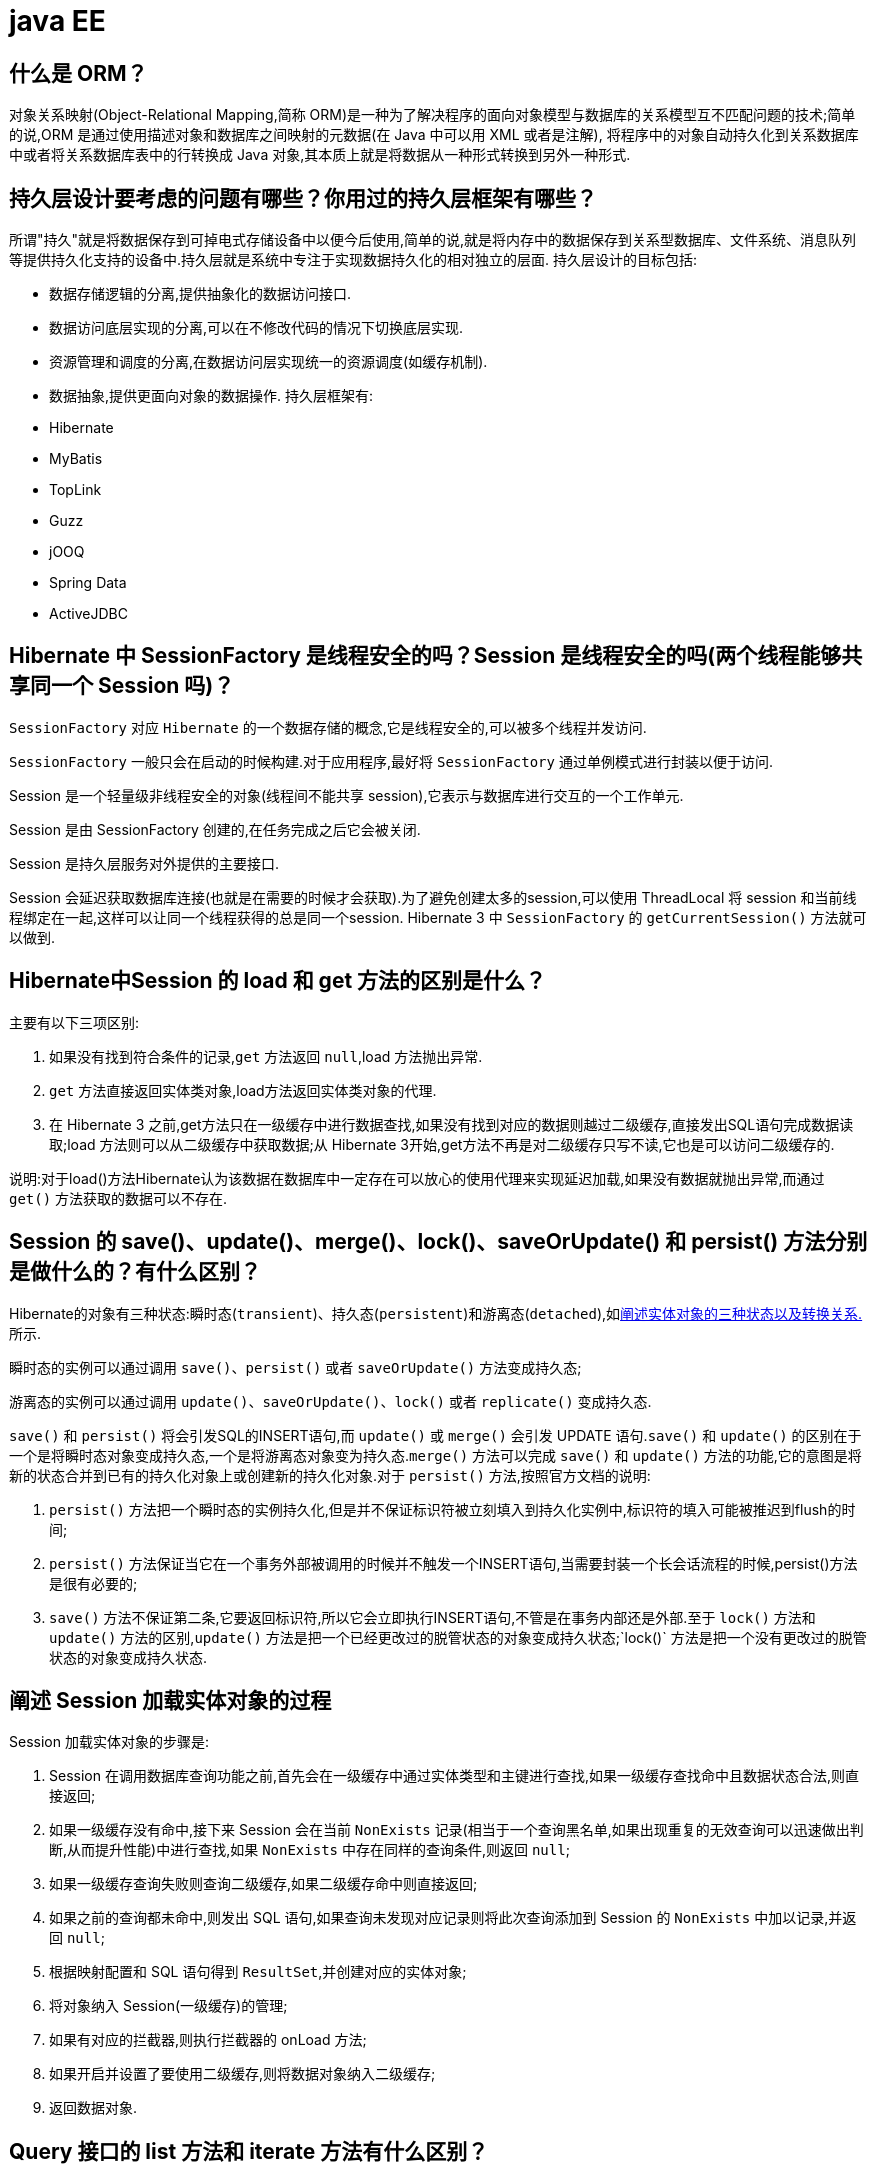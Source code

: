 [[guide-ee]]
= java EE

[[guide-ee-1]]
== 什么是 ORM？

对象关系映射(Object-Relational Mapping,简称 ORM)是一种为了解决程序的面向对象模型与数据库的关系模型互不匹配问题的技术;简单的说,ORM 是通过使用描述对象和数据库之间映射的元数据(在 Java 中可以用 XML 或者是注解),
将程序中的对象自动持久化到关系数据库中或者将关系数据库表中的行转换成 Java 对象,其本质上就是将数据从一种形式转换到另外一种形式.

[[guide-ee-2]]
== 持久层设计要考虑的问题有哪些？你用过的持久层框架有哪些？

所谓"持久"就是将数据保存到可掉电式存储设备中以便今后使用,简单的说,就是将内存中的数据保存到关系型数据库、文件系统、消息队列等提供持久化支持的设备中.持久层就是系统中专注于实现数据持久化的相对独立的层面.
持久层设计的目标包括:

* 数据存储逻辑的分离,提供抽象化的数据访问接口.
* 数据访问底层实现的分离,可以在不修改代码的情况下切换底层实现.
* 资源管理和调度的分离,在数据访问层实现统一的资源调度(如缓存机制).
* 数据抽象,提供更面向对象的数据操作.
持久层框架有:
* Hibernate
* MyBatis
* TopLink
* Guzz
* jOOQ
* Spring Data
* ActiveJDBC

[[guide-ee-3]]
== Hibernate 中 SessionFactory 是线程安全的吗？Session 是线程安全的吗(两个线程能够共享同一个 Session 吗)？

`SessionFactory` 对应 `Hibernate` 的一个数据存储的概念,它是线程安全的,可以被多个线程并发访问.

`SessionFactory` 一般只会在启动的时候构建.对于应用程序,最好将 `SessionFactory` 通过单例模式进行封装以便于访问.

Session 是一个轻量级非线程安全的对象(线程间不能共享 session),它表示与数据库进行交互的一个工作单元.

Session 是由 SessionFactory 创建的,在任务完成之后它会被关闭.

Session 是持久层服务对外提供的主要接口.

Session 会延迟获取数据库连接(也就是在需要的时候才会获取).为了避免创建太多的session,可以使用 ThreadLocal 将 session 和当前线程绑定在一起,这样可以让同一个线程获得的总是同一个session.
Hibernate 3 中 `SessionFactory` 的 `getCurrentSession()` 方法就可以做到.

[[guide-ee-4]]
== Hibernate中Session 的 load 和 get 方法的区别是什么？

主要有以下三项区别:

. 如果没有找到符合条件的记录,`get` 方法返回 `null`,load 方法抛出异常.
. `get` 方法直接返回实体类对象,load方法返回实体类对象的代理.
. 在 Hibernate 3 之前,get方法只在一级缓存中进行数据查找,如果没有找到对应的数据则越过二级缓存,直接发出SQL语句完成数据读取;load 方法则可以从二级缓存中获取数据;从 Hibernate 3开始,get方法不再是对二级缓存只写不读,它也是可以访问二级缓存的.

说明:对于load()方法Hibernate认为该数据在数据库中一定存在可以放心的使用代理来实现延迟加载,如果没有数据就抛出异常,而通过 `get()` 方法获取的数据可以不存在.


[[guide-ee-5]]
== Session 的 save()、update()、merge()、lock()、saveOrUpdate() 和 persist() 方法分别是做什么的？有什么区别？

Hibernate的对象有三种状态:瞬时态(`transient`)、持久态(`persistent`)和游离态(`detached`),如<<guide-ee-10>>所示.

瞬时态的实例可以通过调用 `save()`、`persist()` 或者 `saveOrUpdate()` 方法变成持久态;

游离态的实例可以通过调用 `update()`、`saveOrUpdate()`、`lock()` 或者 `replicate()` 变成持久态.

`save()` 和 `persist()` 将会引发SQL的INSERT语句,而 `update()` 或 `merge()` 会引发 UPDATE 语句.`save()` 和 `update()` 的区别在于一个是将瞬时态对象变成持久态,一个是将游离态对象变为持久态.`merge()` 方法可以完成 `save()` 和 `update()` 方法的功能,它的意图是将新的状态合并到已有的持久化对象上或创建新的持久化对象.对于 `persist()` 方法,按照官方文档的说明:

. `persist()` 方法把一个瞬时态的实例持久化,但是并不保证标识符被立刻填入到持久化实例中,标识符的填入可能被推迟到flush的时间;
. `persist()` 方法保证当它在一个事务外部被调用的时候并不触发一个INSERT语句,当需要封装一个长会话流程的时候,persist()方法是很有必要的;
. `save()` 方法不保证第二条,它要返回标识符,所以它会立即执行INSERT语句,不管是在事务内部还是外部.至于 `lock()` 方法和 `update()` 方法的区别,`update()` 方法是把一个已经更改过的脱管状态的对象变成持久状态;`lock()` 方法是把一个没有更改过的脱管状态的对象变成持久状态.


[[guide-ee-6]]
== 阐述 Session 加载实体对象的过程

Session 加载实体对象的步骤是:

. Session 在调用数据库查询功能之前,首先会在一级缓存中通过实体类型和主键进行查找,如果一级缓存查找命中且数据状态合法,则直接返回;
. 如果一级缓存没有命中,接下来 Session 会在当前 `NonExists` 记录(相当于一个查询黑名单,如果出现重复的无效查询可以迅速做出判断,从而提升性能)中进行查找,如果 `NonExists` 中存在同样的查询条件,则返回 `null`;
. 如果一级缓存查询失败则查询二级缓存,如果二级缓存命中则直接返回;
. 如果之前的查询都未命中,则发出 SQL 语句,如果查询未发现对应记录则将此次查询添加到 Session 的 `NonExists` 中加以记录,并返回 `null`;
. 根据映射配置和 SQL 语句得到 `ResultSet`,并创建对应的实体对象;
. 将对象纳入 Session(一级缓存)的管理;
. 如果有对应的拦截器,则执行拦截器的 onLoad 方法;
. 如果开启并设置了要使用二级缓存,则将数据对象纳入二级缓存;
. 返回数据对象.

[[guide-ee-7]]
== Query 接口的 list 方法和 iterate 方法有什么区别？

. `list()` 方法无法利用一级缓存和二级缓存(对缓存只写不读),它只能在开启查询缓存的前提下使用查询缓存;`iterate()` 方法可以充分利用缓存,如果目标数据只读或者读取频繁,使用 `iterate()` 方法可以减少性能开销.

. `list()` 方法不会引起 `N+1` 查询问题,而 `iterate()` 方法可能引起N+1查询问题

[[guide-ee-8]]
== Hibernate 如何实现分页查询

通过Hibernate实现分页查询,开发人员只需要提供HQL语句(调用 Session 的 `createQuery()` 方法)或查询条件(调用 Session 的 `createCriteria()` 方法)、设置查询起始行数(调用 Query 或 Criteria 接口的 `setFirstResult()` 方法)和最大查询行数(调用Query或Criteria接口的 `setMaxResults()` 方法),并调用Query或 `Criteria` 接口的 `list()` 方法,Hibernate会自动生成分页查询的SQL语句.


[[guide-ee-9]]
== 锁机制有什么用？简述 Hibernate 的悲观锁和乐观锁机制.

有些业务逻辑在执行过程中要求对数据进行排他性的访问,于是需要通过一些机制保证在此过程中数据被锁住不会被外界修改,这就是所谓的锁机制.

Hibernate 支持悲观锁和乐观锁两种锁机制.

* 悲观锁,顾名思义悲观的认为在数据处理过程中极有可能存在修改数据的并发事务(包括本系统的其他事务或来自外部系统的事务),于是将处理的数据设置为锁定状态.悲观锁必须依赖数据库本身的锁机制才能真正保证数据访问的排他性,关于数据库的锁机制和事务隔离级别在《Java面试题大全(上)》中已经讨论过了.
* 乐观锁,顾名思义,对并发事务持乐观态度(认为对数据的并发操作不会经常性的发生),通过更加宽松的锁机制来解决由于悲观锁排他性的数据访问对系统性能造成的严重影响.最常见的乐观锁是通过数据版本标识来实现的,读取数据时获得数据的版本号,更新数据时将此版本号加1,然后和数据库表对应记录的当前版本号进行比较,如果提交的数据版本号大于数据库中此记录的当前版本号则更新数据,否则认为是过期数据无法更新.

Hibernate 中通过 Session 的 `get()` 和 `load()` 方法从数据库中加载对象时可以通过参数指定使用悲观锁;而乐观锁可以通过给实体类加整型的版本字段再通过 XML 或 `@Version` 注解进行配置.

提示:使用乐观锁会增加了一个版本字段,很明显这需要额外的空间来存储这个版本字段,浪费了空间,但是乐观锁会让系统具有更好的并发性,这是对时间的节省.因此乐观锁也是典型的空间换时间的策略.

[[guide-ee-10]]
== 阐述实体对象的三种状态以及转换关系.

最新的 Hibernate 文档中为 Hibernate 对象定义了四种状态(原来是三种状态,面试的时候基本上问的也是三种状态),分别是:瞬时态(new, or transient)、持久态(managed, or persistent)、游状态(detached)和移除态(removed,以前Hibernate文档中定义的三种状态中没有移除态),如下图所示,就以前的Hibernate文档中移除态被视为是瞬时态.

image::{oss-images}/guide-4.jpg[]

* 瞬时态:当 new 一个实体对象后,这个对象处于瞬时态,即这个对象只是一个保存临时数据的内存区域,如果没有变量引用这个对象,则会被 JVM 的垃圾回收机制回收.这个对象所保存的数据与数据库没有任何关系,除非通过 Session 的 save()、saveOrUpdate()、persist()、merge()方法把瞬时态对象与数据库关联,并把数据插入或者更新到数据库,这个对象才转换为持久态对象.
* 持久态:持久态对象的实例在数据库中有对应的记录,并拥有一个持久化标识(ID).对持久态对象进行 delete 操作后,数据库中对应的记录将被删除,那么持久态对象与数据库记录不再存在对应关系,持久态对象变成移除态(可以视为瞬时态).持久态对象被修改变更后,不会马上同步到数据库,直到数据库事务提交.
* 游离态:当 Session 进行了 `close()`、`clear()`、`evict()` 或 `flush()` 后,实体对象从持久态变成游离态,对象虽然拥有持久和与数据库对应记录一致的标识值,但是因为对象已经从会话中清除掉,对象不在持久化管理之内,所以处于游离态(也叫脱管态).游离态的对象与临时状态对象是十分相似的,只是它还含有持久化标识.

提示:关于这个问题,在 Hibernate 的官方文档中有更为详细的解读

[[guide-ee-11]]
== 如何理解 Hibernate 的延迟加载机制？在实际应用中,延迟加载与 Session 关闭的矛盾是如何处理的？

延迟加载就是并不是在读取的时候就把数据加载进来,而是等到使用时再加载.Hibernate 使用了虚拟代理机制实现延迟加载,我们使用 Session 的 `load()` 方法加载数据或者一对多关联映射在使用延迟加载的情况下从一的一方加载多的一方,得到的都是虚拟代理,简单的说返回给用户的并不是实体本身,而是实体对象的代理.代理对象在用户调用getter方法时才会去数据库加载数据.但加载数据就需要数据库连接.而当我们把会话关闭时,数据库连接就同时关闭了.
延迟加载与session关闭的矛盾一般可以这样处理:

. 关闭延迟加载特性.这种方式操作起来比较简单,因为Hibernate的延迟加载特性是可以通过映射文件或者注解进行配置的,但这种解决方案存在明显的缺陷.首先,出现"no session or session was closed"通常说明系统中已经存在主外键关联,如果去掉延迟加载的话,每次查询的开销都会变得很大.
. 在session关闭之前先获取需要查询的数据,可以使用工具方法 `Hibernate.isInitialized()` 判断对象是否被加载,如果没有被加载则可以使用 `Hibernate.initialize()` 方法加载对象.
. 使用拦截器或过滤器延长Session的生命周期直到视图获得数据.Spring整合Hibernate提供的 `OpenSessionInViewFilter` 和 `OpenSessionInViewInterceptor` 就是这种做法.

[[guide-ee-12]]
== 举一个多对多关联的例子,并说明如何实现多对多关联映射.

例如:商品和订单、学生和课程都是典型的多对多关系.可以在实体类上通过@ManyToMany注解配置多对多关联或者通过映射文件中的和标签配置多对多关联,但是实际项目开发中, 很多时候都是将多对多关联映射转换成两个多对一关联映射来实现的.

[[guide-ee-13]]
== 谈一下你对继承映射的理解

继承关系的映射策略有三种:

. 每个继承结构一张表(table per class hierarchy),不管多少个子类都用一张表.
. 每个子类一张表(table per subclass),公共信息放一张表,特有信息放单独的表.
. 每个具体类一张表(table per concrete class),有多少个子类就有多少张表.

第一种方式属于单表策略,其优点在于查询子类对象的时候无需表连接,查询速度快,适合多态查询;缺点是可能导致表很大.后两种方式属于多表策略,其优点在于数据存储紧凑,其缺点是需要进行连接查询,不适合多态查询.

[[guide-ee-14]]
== 简述 Hibernate 常见优化策略

这个问题应当挑自己使用过的优化策略回答,常用的有:

. 制定合理的缓存策略(二级缓存、查询缓存).
. 采用合理的Session管理机制.
. 尽量使用延迟加载特性.
. 设定合理的批处理参数.
.  如果可以,选用UUID作为主键生成器.
. 如果可以,选用基于版本号的乐观锁替代悲观锁.
. 在开发过程中, 开启 hibernate.show_sql 选项查看生成的SQL,从而了解底层的状况;开发完成后关闭此选项.
.  考虑数据库本身的优化,合理的索引、恰当的数据分区策略等都会对持久层的性能带来可观的提升,但这些需要专业的 DBA(数据库管理员)提供支持.

[[guide-ee-15]]
== 谈一谈Hibernate的一级缓存、二级缓存和查询缓存.

Hibernate 的 Session 提供了一级缓存的功能,默认总是有效的,当应用程序保存持久化实体、修改持久化实体时,Session 并不会立即把这种改变提交到数据库,而是缓存在当前的 Session 中,除非显示调用了Session的 `flush()` 方法或通过 `close()` 方法关闭Session.通过一级缓存,可以减少程序与数据库的交互,从而提高数据库访问性能.`SessionFactory` 级别的二级缓存是全局性的,所有的Session可以共享这个二级缓存.不过二级缓存默认是关闭的,需要显示开启并指定需要使用哪种二级缓存实现类(可以使用第三方提供的实现).
一旦开启了二级缓存并设置了需要使用二级缓存的实体类,`SessionFactory` 就会缓存访问过的该实体类的每个对象,除非缓存的数据超出了指定的缓存空间.一级缓存和二级缓存都是对整个实体进行缓存,不会缓存普通属性,如果希望对普通属性进行缓存,可以使用查询缓存.查询缓存是将HQL或SQL语句以及它们的查询结果作为键值对进行缓存,对于同样的查询可以直接从缓存中获取数据.查询缓存默认也是关闭的,需要显示开启.

[[guide-ee-16]]
== Hibernate中DetachedCriteria类是做什么的？

`DetachedCriteria` 和 `Criteria` 的用法基本上是一致的,但 `Criteria` 是由Session的 `createCriteria()` 方法创建的,也就意味着离开创建它的 Session,`Criteria` 就无法使用了.
`DetachedCriteria` 不需要Session就可以创建(使用 `DetachedCriteria.forClass()` 方法创建),所以通常也称其为离线的 `Criteria`,在需要进行查询操作的时候再和Session绑定(调用其 `getExecutableCriteria(Session)` 方法),这也就意味着一个 `DetachedCriteria` 可以在需要的时候和不同的Session进行绑定.

[[guide-ee-17]]
== @OneToMany 注解的 mappedBy 属性有什么作用？

`@OneToMany` 用来配置一对多关联映射,但通常情况下,一对多关联映射都由多的一方来维护关联关系,例如学生和班级,应该在学生类中添加班级属性来维持学生和班级的关联关系(在数据库中是由学生表中的外键班级编号来维护学生表和班级表的多对一关系),如果要使用双向关联,在班级类中添加一个容器属性来存放学生,并使用@OneToMany注解进行映射,此时mappedBy属性就非常重要.如果使用XML进行配置,可以用 `<set>` 标签的 `inverse="true"` 设置来达到同样的效果.

[[guide-ee-18]]
== MyBatis中使用#和$书写占位符有什么区别？

`\#` 将传入的数据都当成一个字符串,会对传入的数据自动加上引号;`\$` 将传入的数据直接显示生成在SQL中.注意:使用 `\$` 占位符可能会导致SQL注射攻击,能用 `#` 的地方就不要使用 `\$`,写order by子句的时候应该用 `\$` 而不是 `#`

[[guide-ee-19]]
== 解释一下 MyBatis 中命名空间(namespace)的作用.

在大型项目中,可能存在大量的 SQL 语句,这时候为每个SQL语句起一个唯一的标识(ID)就变得并不容易了.为了解决这个问题,在 MyBatis 中,可以为每个映射文件起一个唯一的命名空间 这样定义在这个映射文件中的每个SQL语句就成了定义在这个命名空间中的一个 ID.

只要我们能够保证每个命名空间中这个 ID 是唯一的,即使在不同映射文件中的语句 ID 相同,也不会再产生冲突了.

[[guide-ee-20]]
== MyBatis 中的动态 SQL 是什么意思？

对于一些复杂的查询,我们可能会指定多个查询条件,但是这些条件可能存在也可能不存在,例如在58同城上面找房子,我们可能会指定面积、楼层和所在位置来查找房源,也可能会指定面积、价格、户型和所在位置来查找房源,此时就需要根据用户指定的条件动态生成SQL语句.如果不使用持久层框架我们可能需要自己拼装SQL语句,还好MyBatis提供了动态SQL的功能来解决这个问题.MyBatis中用于实现动态SQL的元素主要有:

* if
* choose / when / otherwise
* trim
* where
* set
* foreach
下面是映射文件的片段.

[source,html]
----
<select id="foo" parameterType="Blog" resultType="Blog">
    select * from t_blog where 1 = 1
    <if test="title != null">
        and title = #{title}
    </if>
    <if test="content != null">
        and content = #{content}
    </if>
    <if test="owner != null">
        and owner = #{owner}
    </if>
</select>
----

当然也可以像下面这些书写.

[source,html]
----
<select id="foo" parameterType="Blog" resultType="Blog">
    select * from t_blog where 1 = 1
    <choose>
        <when test="title != null">
            and title = #{title}
        </when>
        <when test="content != null">
            and content = #{content}
        </when>
        <otherwise>
            and owner = "owner1"
        </otherwise>
    </choose>
</select>
----

再看看下面这个例子.

[source,html]
----
<select id="bar" resultType="Blog">
    select * from t_blog where id in
    <foreach collection="array" index="index"
             item="item" open="(" separator="," close=")">
        #{item}
    </foreach>
</select>
<p id="javaee-21">
----

[[guide-ee-21]]
== 什么是 IoC 和 DI？DI 是如何实现的？

IoC 叫控制反转,是 Inversion of Control 的缩写,DI(Dependency Injection)叫依赖注入,是对 IoC 更简单的诠释.控制反转是把传统上由程序代码直接操控的对象的调用权交给容器,通过容器来实现对象组件的装配和管理.
所谓的"控制反转"就是对组件对象控制权的转移,从程序代码本身转移到了外部容器,由容器来创建对象并管理对象之间的依赖关系.IoC 体现了好莱坞原则- "Don’t call me, we will call you".依赖注入的基本原则是应用组件不应该负责查找资源或者其他依赖的协作对象.配置对象的工作应该由容器负责,
查找资源的逻辑应该从应用组件的代码中抽取出来,交给容器来完成.DI是对IoC更准确的描述,即组件之间的依赖关系由容器在运行期决定,形象的来说,即由容器动态的将某种依赖关系注入到组件之中.

举个例子:一个类A需要用到接口B中的方法,那么就需要为类A和接口B建立关联或依赖关系,最原始的方法是在类A中创建一个接口B的实现类C的实例,但这种方法需要开发人员自行维护二者的依赖关系,也就是说当依赖关系发生变动的时候需要修改代码并重新构建整个系统.如果通过一个容器来管理这些对象以及对象的依赖关系,则只需要在类A中定义好用于关联接口B的方法(构造器或setter方法),将类A和接口B的实现类C放入容器中,通过对容器的配置来实现二者的关联.

依赖注入可以通过 setter 方法注入(设值注入)、构造器注入和接口注入三种方式来实现,Spring 支持 setter 注入和构造器注入,通常使用构造器注入来注入必须的依赖关系,对于可选的依赖关系,则 setter 注入是更好的选择,setter 注入需要类提供无参构造器或者无参的静态工厂方法来创建对象.


[[guide-ee-22]]
== Spring 中 Bean 的作用域有哪些？

在 Spring 的早期版本中,仅有两个作用域:singleton 和 prototype,前者表示 Bean 以单例的方式存在;后者表示每次从容器中调用 Bean 时,都会返回一个新的实例,prototype 通常翻译为原型.
补充:设计模式中的创建型模式中也有一个原型模式,原型模式也是一个常用的模式,例如做一个室内设计软件,所有的素材都在工具箱中,而每次从工具箱中取出的都是素材对象的一个原型,可以通过对象克隆来实现原型模式.

Spring 2.x 中针对 `WebApplicationContext` 新增了 3 个作用域,分别是:request(每次 HTTP 请求都会创建一个新的 Bean)、session(同一个 HttpSession 共享同一个Bean,不同的 HttpSession 使用不同的 Bean)和 globalSession(同一个全局 Session 共享一个 Bean).

说明:单例模式和原型模式都是重要的设计模式.一般情况下,无状态或状态不可变的类适合使用单例模式.在传统开发中,由于 DAO 持有 `Connection` 这个非线程安全对象因而没有使用单例模式;但在 Spring 环境下,所有 DAO 类对可以采用单例模式,因为 Spring 利用 AOP 和 Java API 中的 ThreadLocal 对非线程安全的对象进行了特殊处理.
ThreadLocal 为解决多线程程序的并发问题提供了一种新的思路.`ThreadLocal`,顾名思义是线程的一个本地化对象,当工作于多线程中的对象使用 `ThreadLocal` 维护变量时,`ThreadLocal` 为每个使用该变量的线程分配一个独立的变量副本,所以每一个线程都可以独立的改变自己的副本,而不影响其他线程所对应的副本.从线程的角度看,这个变量就像是线程的本地变量.

ThreadLocal 类非常简单好用,只有四个方法,能用上的也就是下面三个方法:

* void set(T value):设置当前线程的线程局部变量的值.
* T get():获得当前线程所对应的线程局部变量的值.
* void remove():删除当前线程中线程局部变量的值.

`ThreadLocal` 是如何做到为每一个线程维护一份独立的变量副本的呢？在 `ThreadLocal` 类中有一个 Map,键为线程对象,值是其线程对应的变量的副本,自己要模拟实现一个 `ThreadLocal` 类其实并不困难,代码如下所示:

[source,java]
----
import java.util.Collections;
import java.util.HashMap;
import java.util.Map;
public class MyThreadLocal<T> {
    private Map<Thread, T> map = Collections.synchronizedMap(new HashMap<Thread, T>());
    public void set(T newValue) {
        map.put(Thread.currentThread(), newValue);
    }
    public T get() {
        return map.get(Thread.currentThread());
    }
    public void remove() {
        map.remove(Thread.currentThread());
    }
}
----

[[guide-ee-23]]
== 解释一下什么叫AOP(面向切面编程)？

AOP(Aspect-Oriented Programming)指一种程序设计范型,该范型以一种称为切面(aspect)的语言构造为基础,切面是一种新的模块化机制,用来描述分散在对象、类或方法中的横切关注点(crosscutting concern).


[[guide-ee-24]]
== 你是如何理解"横切关注"这个概念的？

"横切关注"是会影响到整个应用程序的关注功能,它跟正常的业务逻辑是正交的,没有必然的联系,但是几乎所有的业务逻辑都会涉及到这些关注功能.通常,事务、日志、安全性等关注就是应用中的横切关注功能.


[[guide-ee-25]]
== 你如何理解 AOP 中的连接点(Joinpoint)、切点(Pointcut)、增强(Advice)、引介(Introduction)、织入(Weaving)、切面(Aspect)这些概念？

. 连接点(Joinpoint):程序执行的某个特定位置(如:某个方法调用前、调用后,方法抛出异常后).一个类或一段程序代码拥有一些具有边界性质的特定点,这些代码中的特定点就是连接点.Spring 仅支持方法的连接点.
. 切点(Pointcut):如果连接点相当于数据中的记录,那么切点相当于查询条件,一个切点可以匹配多个连接点.Spring AOP 的规则解析引擎负责解析切点所设定的查询条件,找到对应的连接点.
. 增强(Advice):增强是织入到目标类连接点上的一段程序代码.Spring 提供的增强接口都是带方位名的,如:BeforeAdvice、AfterReturningAdvice、ThrowsAdvice 等.很多资料上将增强译为“通知”,这明显是个词不达意的翻译,让很多程序员困惑了许久.
+
说明: Advice 在国内的很多书面资料中都被翻译成"通知",但是很显然这个翻译无法表达其本质,有少量的读物上将这个词翻译为"增强",这个翻译是对 Advice 较为准确的诠释,我们通过 AOP 将横切关注功能加到原有的业务逻辑上,这就是对原有业务逻辑的一种增强,这种增强可以是前置增强、后置增强、返回后增强、抛异常时增强和包围型增强.
. 引介(Introduction):引介是一种特殊的增强,它为类添加一些属性和方法.这样,即使一个业务类原本没有实现某个接口,通过引介功能,可以动态的未该业务类添加接口的实现逻辑,让业务类成为这个接口的实现类.
. 织入(Weaving):织入是将增强添加到目标类具体连接点上的过程,AOP 有三种织入方式:

* 编译期织入:需要特殊的 Java 编译期(例如 AspectJ 的ajc);

* 装载期织入:要求使用特殊的类加载器,在装载类的时候对类进行增强;

* 运行时织入:在运行时为目标类生成代理实现增强.

Spring 采用了动态代理的方式实现了运行时织入,而 AspectJ 采用了编译期织入和装载期织入的方式.

切面(Aspect):切面是由切点和增强(引介)组成的,它包括了对横切关注功能的定义,也包括了对连接点的定义.

补充:代理模式是 GoF 提出的 23 种设计模式中最为经典的模式之一,代理模式是对象的结构模式,它给某一个对象提供一个代理对象,并由代理对象控制对原对象的引用.简单的说,代理对象可以完成比原对象更多的职责,当需要为原对象添加横切关注功能时,
就可以使用原对象的代理对象.我们在打开 Office 系列的 Word 文档时,如果文档中有插图,当文档刚加载时,文档中的插图都只是一个虚框占位符,等用户真正翻到某页要查看该图片时,才会真正加载这张图,这其实就是对代理模式的使用,代替真正图片的虚框就是一个虚拟代理;Hibernate的load方法也是返回一个虚拟代理对象,等用户真正需要访问对象的属性时,才向数据库发出SQL语句获得真实对象.

下面用一个找枪手代考的例子演示代理模式的使用:

[source,java]
----
/*
* 参考人员接口
* @author
*
*/
public interface Candidate {
    /**
* 答题
*/
    public void answerTheQuestions();
}
/**
* 懒学生
* @author 骆昊
*
*/
public class LazyStudent implements Candidate {
    private String name; // 姓名
    public LazyStudent(String name) {
        this.name = name;
    }
    @Override
    public void answerTheQuestions() {
        // 懒学生只能写出自己的名字不会答题
        System.out.println("姓名: " + name);
    }
}
/**
* 枪手
* @author 骆昊
*
*/
public class Gunman implements Candidate {
    private Candidate target; // 被代理对象
    public Gunman(Candidate target) {
        this.target = target;
    }
    @Override
    public void answerTheQuestions() {
        // 枪手要写上代考的学生的姓名
        target.answerTheQuestions();
        // 枪手要帮助懒学生答题并交卷
        System.out.println("奋笔疾书正确答案");
        System.out.println("交卷");
    }
}
public static void main(String[] args) {
    Candidate c = new Gunman(new LazyStudent("王小二"));
    c.answerTheQuestions();
}
}

----



说明:从 JDK 1.3 开始,Java 提供了动态代理技术,允许开发者在运行时创建接口的代理实例,主要包括 Proxy 类和 `InvocationHandler` 接口.下面的例子使用动态代理为 `ArrayList` 编写一个代理,在添加和删除元素时,
在控制台打印添加或删除的元素以及 ArrayList 的大小:

[source,java]
----
import java.lang.reflect.InvocationHandler;
import java.lang.reflect.Method;
import java.util.List;
public class ListProxy<T> implements InvocationHandler {
    private List<T> target;
    public ListProxy(List<T> target) {
        this.target = target;
    }
    @Override
    public Object invoke(Object proxy, Method method, Object[] args)
        throws Throwable {
        Object retVal = null;
        System.out.println("[" + method.getName() + ": " + args[0] + "]");
        retVal = method.invoke(target, args);
        System.out.println("[size=" + target.size() + "]");
        return retVal;
    }
}
import java.lang.reflect.Proxy;
import java.util.ArrayList;
import java.util.List;
public class ProxyTest2 {
    @SuppressWarnings("unchecked")
    public static void main(String[] args) {
        List<String> list = new ArrayList<String>();
        Class<?> clazz = list.getClass();
        ListProxy<String> myProxy = new ListProxy<String>(list);
        List<String> newList = (List<String>)
            Proxy.newProxyInstance(clazz.getClassLoader(),
                                   clazz.getInterfaces(), myProxy);
        newList.add("apple");
        newList.add("banana");
        newList.add("orange");
        newList.remove("banana");
    }
}
----


[NOTE]
====
使用 Java 的动态代理有一个局限性就是代理的类必须要实现接口,虽然面向接口编程是每个优秀的 Java 程序都知道的规则,但现实往往不尽如人意,对于没有实现接口的类如何为其生成代理呢？继承！继承是最经典的扩展已有代码能力的手段,
虽然继承常常被初学者滥用,但继承也常常被进阶的程序员忽视.CGLib 采用非常底层的字节码生成技术,通过为一个类创建子类来生成代理,它弥补了 Java 动态代理的不足,因此 Spring 中动态代理和 CGLib 都是创建代理的重要手段,
对于实现了接口的类就用动态代理为其生成代理类,而没有实现接口的类就用 CGLib 通过继承的方式为其创建代理.
====

[[guide-ee-26]]
== Spring 中自动装配的方式有哪些？

* no:不进行自动装配,手动设置 Bean 的依赖关系.
* byName:根据 Bean 的名字进行自动装配.
* byType:根据 Bean 的类型进行自动装配.
* constructor:类似于 byType,不过是应用于构造器的参数,如果正好有一个 Bean 与构造器的参数类型相同则可以自动装配,否则会导致错误.
* autodetect:如果有默认的构造器,则通过 constructor 的方式进行自动装配,否则使用 byType 的方式进行自动装配.

说明:自动装配没有自定义装配方式那么精确,而且不能自动装配简单属性(基本类型、字符串等),在使用时应注意.

[[guide-ee-27]]
== Spring 中如何使用注解来配置 Bean？有哪些相关的注解？

首先需要在 Spring 配置文件中增加如下配置:

[source,xml]
----
<context:component-scan base-package="org.example"/>
----


然后可以用 `@Component`、`@Controller`、`@Service`、`@Repository` 注解来标注需要由 Spring IoC 容器进行对象托管的类.这几个注解没有本质区别,只不过 `@Controller` 通常用于控制器,`@Service` 通常用于业务逻辑类,`@Repository` 通常用于仓储类(例如我们的DAO实现类),普通的类用 `@Component` 来标注.


[[guide-ee-28]]
== Spring 支持的事务管理类型有哪些？你在项目中使用哪种方式？

Spring 支持编程式事务管理和声明式事务管理.许多 Spring 框架的用户选择声明式事务管理,因为这种方式和应用程序的关联较少,因此更加符合轻量级容器的概念.声明式事务管理要优于编程式事务管理,尽管在灵活性方面它弱于编程式事务管理,因为编程式事务允许你通过代码控制业务.

事务分为全局事务和局部事务.全局事务由应用服务器管理,需要底层服务器 JTA 支持(如 WebLogic、WildFly 等).局部事务和底层采用的持久化方案有关,例如使用 JDBC 进行持久化时,需要使用 Connetion 对象来操作事务;而采用 Hibernate 进行持久化时,需要使用 Session 对象来操作事务.


[[guide-ee-28-tbl]]
.事务管理器
|===
| 事务管理器实现类                    | 目标对象

| DataSourceTransactionManager        | 注入DataSource

| HibernateTransactionManager         | 注入SessionFactory

| JdoTransactionManager               | 管理JDO事务

| JtaTransactionManager               | 使用JTA管理事务

| PersistenceBrokerTransactionManager | 管理Apache的OJB事务
|===

Spring 提供了如下所示的事务管理器.



这些事务的父接口都是 `PlatformTransactionManager`.Spring 的事务管理机制是一种典型的策略模式,`PlatformTransactionManager` 代表事务管理接口,该接口定义了三个方法,该接口并不知道底层如何管理事务,但是它的实现类必须提供 `getTransaction()` 方法(开启事务)、`commit()` 方法(提交事务)、`rollback()` 方法(回滚事务)的多态实现,
这样就可以用不同的实现类代表不同的事务管理策略.使用 JTA 全局事务策略时,需要底层应用服务器支持,而不同的应用服务器所提供的 JTA 全局事务可能存在细节上的差异,因此实际配置全局事务管理器是可能需要使用 `JtaTransactionManager` 的子类,如: `WebLogicJtaTransactionManager`(Oracle 的 WebLogic 服务器提供)、`UowJtaTransactionManager`(IBM 的 WebSphere 服务器提供)等.

编程式事务管理如下所示.

[source,xml]
----
<?xml version="1.0" encoding="UTF-8"?>
<beans xmlns="http://www.springframework.org/schema/beans"
       xmlns:xsi="http://www.w3.org/2001/XMLSchema-instance" xmlns:p="http://www.springframework.org/schema/p"
       xmlns:p="http://www.springframework.org/schema/context"
       xsi:schemaLocation="http://www.springframework.org/schema/beans http://www.springframework.org/schema/beans/spring-beans.xsd
                           http://www.springframework.org/schema/context http://www.springframework.org/schema/context/spring-context.xsd">
    <context:component-scan base-package="com.jackfrued"/>
    <bean id="propertyConfig"
          class="org.springframework.beans.factory.config.
                 PropertyPlaceholderConfigurer">
        <property name="location">
            <value>jdbc.properties</value>
        </property>
    </bean>
    <bean id="dataSource" class="org.apache.commons.dbcp.BasicDataSource">
        <property name="driverClassName">
            <value>{db.driver}</value>
        </property>
        <property name="url">
            <value>{db.url}</value>
        </property>
        <property name="username">
            <value>{db.username}</value>
        </property>
        <property name="password">
            <value>{db.password}</value>
        </property>
    </bean>
    <bean id="jdbcTemplate" class="org.springframework.jdbc.core.JdbcTemplate">
        <property name="dataSource">
            <ref bean="dataSource" />
        </property>
    </bean>
    <!-- JDBC事务管理器-->
    <bean id="transactionManager"
          class="org.springframework.jdbc.datasource.
                 DataSourceTransactionManager" scope="singleton">
        <property name="dataSource">
            <ref bean="dataSource" />
        </property>
    </bean>
    <!-- 声明事务模板-->
    <bean id="transactionTemplate"
          class="org.springframework.transaction.support.
                 TransactionTemplate">
        <property name="transactionManager">
            <ref bean="transactionManager" />
        </property>
    </bean>
</beans>
----

[source,java]
----
package com.jackfrued.dao.impl;
import org.springframework.beans.factory.annotation.Autowired;
import org.springframework.jdbc.core.JdbcTemplate;
import com.jackfrued.dao.EmpDao;
import com.jackfrued.entity.Emp;
@Repository
public class EmpDaoImpl implements EmpDao {
    @Autowired
    private JdbcTemplate jdbcTemplate;
    @Override
    public boolean save(Emp emp) {
        String sql = "insert into emp values (?,?,?)";
        return jdbcTemplate.update(sql, emp.getId(), emp.getName(), emp.getBirthday()) == 1;
    }
}
package com.jackfrued.biz.impl;
import org.springframework.beans.factory.annotation.Autowired;
import org.springframework.stereotype.Service;
import org.springframework.transaction.TransactionStatus;
import org.springframework.transaction.support.TransactionCallbackWithoutResult;
import org.springframework.transaction.support.TransactionTemplate;
import com.jackfrued.biz.EmpService;
import com.jackfrued.dao.EmpDao;
import com.jackfrued.entity.Emp;
@Service
public class EmpServiceImpl implements EmpService {
    @Autowired
    private TransactionTemplate txTemplate;
    @Autowired
    private EmpDao empDao;
    @Override
    public void addEmp(final Emp emp) {
        txTemplate.execute(new TransactionCallbackWithoutResult() {
            @Override
            protected void doInTransactionWithoutResult(TransactionStatus txStatus) {
                empDao.save(emp);
            }
        });
    }
}
----


声明式事务如下图所示,以 Spring 整合 Hibernate 3 为例,包括完整的 DAO 和业务逻辑代码.

[source,xml]
----
<?xml version="1.0" encoding="UTF-8"?>
<beans xmlns="http://www.springframework.org/schema/beans"
       xmlns:xsi="http://www.w3.org/2001/XMLSchema-instance"
       xmlns:p="http://www.springframework.org/schema/p"
       xmlns:context="http://www.springframework.org/schema/context"
       xmlns:aop="http://www.springframework.org/schema/aop"
       xmlns:tx="http://www.springframework.org/schema/tx"
       xsi:schemaLocation="http://www.springframework.org/schema/beans
                           http://www.springframework.org/schema/beans/spring-beans-3.2.xsd
                           http://www.springframework.org/schema/context
                           http://www.springframework.org/schema/context/spring-context-3.2.xsd
                           http://www.springframework.org/schema/aop
                           http://www.springframework.org/schema/aop/spring-aop-3.2.xsd
                           http://www.springframework.org/schema/tx
                           http://www.springframework.org/schema/tx/spring-tx-3.2.xsd">
    <!-- 配置由Spring IoC容器托管的对象对应的被注解的类所在的包-->
    <context:component-scan base-package="com.jackfrued" />
    <!-- 配置通过自动生成代理实现AOP功能-->
    <aop:aspectj-autoproxy />
    <!-- 配置数据库连接池(DBCP) -->
    <bean id="dataSource" class="org.apache.commons.dbcp.BasicDataSource"
          destroy-method="close">
        <!-- 配置驱动程序类-->
        <property name="driverClassName" value="com.mysql.jdbc.Driver" />
        <!-- 配置连接数据库的URL -->
        <property name="url" value="jdbc:mysql://localhost:3306/myweb" />
        <!-- 配置访问数据库的用户名-->
        <property name="username" value="root" />
        <!-- 配置访问数据库的口令-->
        <property name="password" value="123456" />
        <!-- 配置最大连接数-->
        <property name="maxActive" value="150" />
        <!-- 配置最小空闲连接数-->
        <property name="minIdle" value="5" />
        <!-- 配置最大空闲连接数-->
        <property name="maxIdle" value="20" />
        <!-- 配置初始连接数-->
        <property name="initialSize" value="10" />
        <!-- 配置连接被泄露时是否生成日志-->
        <property name="logAbandoned" value="true" />
        <!-- 配置是否删除超时连接-->
        <property name="removeAbandoned" value="true" />
        <!-- 配置删除超时连接的超时门限值(以秒为单位) -->
        <property name="removeAbandonedTimeout" value="120" />
        <!-- 配置超时等待时间(以毫秒为单位) -->
        <property name="maxWait" value="5000" />
        <!-- 配置空闲连接回收器线程运行的时间间隔(以毫秒为单位) -->
        <property name="timeBetweenEvictionRunsMillis" value="300000" />
        <!-- 配置连接空闲多长时间后(以毫秒为单位)被断开连接-->
        <property name="minEvictableIdleTimeMillis" value="60000" />
    </bean>
    <!-- 配置Spring提供的支持注解ORM映射的Hibernate会话工厂-->
    <bean id="sessionFactory"
          class="org.springframework.orm.hibernate3.annotation.AnnotationSessionFactoryBean">
        <!-- 通过setter注入数据源属性-->
        <property name="dataSource" ref="dataSource" />
        <!-- 配置实体类所在的包-->
        <property name="packagesToScan" value="com.jackfrued.entity" />
        <!-- 配置Hibernate的相关属性-->
        <property name="hibernateProperties">
            <!-- 在项目调试完成后要删除show_sql和format_sql属性否则对性能有显著影响-->
            <value>
                hibernate.dialect=org.hibernate.dialect.MySQL5Dialect
            </value>
        </property>
    </bean>
    <!-- 配置Spring提供的Hibernate事务管理器-->
    <bean id="transactionManager"
          class="org.springframework.orm.hibernate3.HibernateTransactionManager">
        <!-- 通过setter注入Hibernate会话工厂-->
        <property name="sessionFactory" ref="sessionFactory" />
    </bean>
    <!-- 配置基于注解配置声明式事务-->
    <tx:annotation-driven />
</beans>
----

[source,java]
----
package com.jackfrued.dao;
import java.io.Serializable;
import java.util.List;
import com.jackfrued.comm.QueryBean;
import com.jackfrued.comm.QueryResult;
/**

* 数据访问对象接口(以对象为单位封装CRUD操作)
* @author 骆昊
*
* @param <E> 实体类型
* @param <K> 实体标识字段的类型
*/
public interface BaseDao <E, K extends Serializable> {
    /**
* 新增
* @param entity 业务实体对象
* @return 增加成功返回实体对象的标识
*/
    public K save(E entity);
    /**
* 删除
* @param entity 业务实体对象
*/
    public void delete(E entity);
    /**
* 根据ID删除
* @param id 业务实体对象的标识
* @return 删除成功返回true否则返回false
*/
    public boolean deleteById(K id);
    /**
* 修改
* @param entity 业务实体对象
* @return 修改成功返回true否则返回false
*/
    public void update(E entity);
    /**
* 根据ID查找业务实体对象
* @param id 业务实体对象的标识
* @return 业务实体对象对象或null
*/
    public E findById(K id);
    /**
* 根据ID查找业务实体对象
* @param id 业务实体对象的标识
* @param lazy 是否使用延迟加载
* @return 业务实体对象对象
*/
    public E findById(K id, boolean lazy);
    /**
* 查找所有业务实体对象
* @return 装所有业务实体对象的列表容器
*/
    public List<E> findAll();
    /**
* 分页查找业务实体对象
* @param page 页码
* @param size 页面大小
* @return 查询结果对象
*/
    public QueryResult<E> findByPage(int page, int size);
    /**
* 分页查找业务实体对象
* @param queryBean 查询条件对象
* @param page 页码
* @param size 页面大小
* @return 查询结果对象
*/
    public QueryResult<E> findByPage(QueryBean queryBean, int page, int size);
}

----

[source,java]
----
package com.jackfrued.dao;
import java.io.Serializable;
import java.util.List;
import com.jackfrued.comm.QueryBean;
import com.jackfrued.comm.QueryResult;
/**

BaseDao的缺省适配器

@author 骆昊
*

@param <E> 实体类型

@param <K> 实体标识字段的类型
*/
public abstract class BaseDaoAdapter<E, K extends Serializable> implements
    BaseDao<E, K> {
    @Override
    public K save(E entity) {
        return null;
    }
    @Override
    public void delete(E entity) {
    }
    @Override
    public boolean deleteById(K id) {
        E entity = findById(id);
        if(entity != null) {
            delete(entity);
            return true;
        }
        return false;
    }
    @Override
    public void update(E entity) {
    }
    @Override
    public E findById(K id) {
        return null;
    }
    @Override
    public E findById(K id, boolean lazy) {
        return null;
    }
    @Override
    public List<E> findAll() {
        return null;
    }
    @Override
    public QueryResult<E> findByPage(int page, int size) {
        return null;
    }
    @Override
    public QueryResult<E> findByPage(QueryBean queryBean, int page, int size) {
        return null;
    }
}

----

[source,java]
----
package com.jackfrued.dao;
import java.io.Serializable;
import java.lang.reflect.ParameterizedType;
import java.util.ArrayList;
import java.util.Collections;
import java.util.List;
import org.hibernate.Query;
import org.hibernate.Session;
import org.hibernate.SessionFactory;
import org.springframework.beans.factory.annotation.Autowired;
import com.jackfrued.comm.HQLQueryBean;
import com.jackfrued.comm.QueryBean;
import com.jackfrued.comm.QueryResult;
/**

基于Hibernate的BaseDao实现类

@author 骆昊
*

@param <E> 实体类型

@param <K> 主键类型
/
@SuppressWarnings(value = {"unchecked"})
public abstract class BaseDaoHibernateImpl<E, K extends Serializable> extends BaseDaoAdapter<E, K> {
@Autowired
protected SessionFactory sessionFactory;
private Class<?> entityClass; // 业务实体的类对象
private String entityName; // 业务实体的名字
public BaseDaoHibernateImpl() {
ParameterizedType pt = (ParameterizedType) this.getClass().getGenericSuperclass();
entityClass = (Class<?>) pt.getActualTypeArguments()[0];
entityName = entityClass.getSimpleName();
}
@Override
public K save(E entity) {
return (K) sessionFactory.getCurrentSession().save(entity);
}
@Override
public void delete(E entity) {
sessionFactory.getCurrentSession().delete(entity);
}
@Override
public void update(E entity) {
sessionFactory.getCurrentSession().update(entity);
}
@Override
public E findById(K id) {
return findById(id, false);
}
@Override
public E findById(K id, boolean lazy) {
Session session = sessionFactory.getCurrentSession();
return (E) (lazy? session.load(entityClass, id) : session.get(entityClass, id));
}
@Override
public List<E> findAll() {
return sessionFactory.getCurrentSession().createCriteria(entityClass).list();
}
@Override
public QueryResult<E> findByPage(int page, int size) {
return new QueryResult<E>(
findByHQLAndPage("from " + entityName , page, size),
getCountByHQL("select count() from " + entityName)
);
}
@Override
public QueryResult<E> findByPage(QueryBean queryBean, int page, int size) {
if(queryBean instanceof HQLQueryBean) {
HQLQueryBean hqlQueryBean = (HQLQueryBean) queryBean;
return new QueryResult<E>(
findByHQLAndPage(hqlQueryBean.getQueryString(), page, size, hqlQueryBean.getParameters()),
getCountByHQL(hqlQueryBean.getCountString(), hqlQueryBean.getParameters())
);
}
return null;
}
/**

根据HQL和可变参数列表进行查询

@param hql 基于HQL的查询语句

@param params 可变参数列表

@return 持有查询结果的列表容器或空列表容器
*/
protected List<E> findByHQL(String hql, Object... params) {
    return this.findByHQL(hql, getParamList(params));
}
/**

根据HQL和参数列表进行查询

@param hql 基于HQL的查询语句

@param params 查询参数列表

@return 持有查询结果的列表容器或空列表容器
*/
protected List<E> findByHQL(String hql, List<Object> params) {
    List<E> list = createQuery(hql, params).list();
    return list != null && list.size() > 0 ? list : Collections.EMPTY_LIST;
}
/**

根据HQL和参数列表进行分页查询

@param hql 基于HQL的查询语句

@page 页码

@size 页面大小

@param params 可变参数列表

@return 持有查询结果的列表容器或空列表容器
*/
protected List<E> findByHQLAndPage(String hql, int page, int size, Object... params) {
    return this.findByHQLAndPage(hql, page, size, getParamList(params));
}
/**

根据HQL和参数列表进行分页查询

@param hql 基于HQL的查询语句

@page 页码

@size 页面大小

@param params 查询参数列表

@return 持有查询结果的列表容器或空列表容器
*/
protected List<E> findByHQLAndPage(String hql, int page, int size, List<Object> params) {
    List<E> list = createQuery(hql, params)
        .setFirstResult((page - 1) * size)
        .setMaxResults(size)
        .list();
    return list != null && list.size() > 0 ? list : Collections.EMPTY_LIST;
}
/**

查询满足条件的记录数

@param hql 基于HQL的查询语句

@param params 可变参数列表

@return 满足查询条件的总记录数
*/
protected long getCountByHQL(String hql, Object... params) {
    return this.getCountByHQL(hql, getParamList(params));
}
/**

查询满足条件的记录数

@param hql 基于HQL的查询语句

@param params 参数列表容器

@return 满足查询条件的总记录数
*/
protected long getCountByHQL(String hql, List<Object> params) {
    return (Long) createQuery(hql, params).uniqueResult();
}
// 创建Hibernate查询对象(Query)
private Query createQuery(String hql, List<Object> params) {
    Query query = sessionFactory.getCurrentSession().createQuery(hql);
    for(int i = 0; i < params.size(); i++) {
        query.setParameter(i, params.get(i));
    }
    return query;
}
// 将可变参数列表组装成列表容器
private List<Object> getParamList(Object... params) {
    List<Object> paramList = new ArrayList<>();
    if(params != null) {
        for(int i = 0; i < params.length; i++) {
            paramList.add(params[i]);
        }
    }
    return paramList.size() == 0? Collections.EMPTY_LIST : paramList;
}
}

----

[source,java]
----
package com.jackfrued.comm;
import java.util.List;
/**

查询条件的接口

@author 骆昊
*
*/
public interface QueryBean {
    /**

添加排序字段

@param fieldName 用于排序的字段

@param asc 升序还是降序

@return 查询条件对象自身(方便级联编程)
*/
    public QueryBean addOrder(String fieldName, boolean asc);
    /**

添加排序字段

@param available 是否添加此排序字段

@param fieldName 用于排序的字段

@param asc 升序还是降序

@return 查询条件对象自身(方便级联编程)
*/
    public QueryBean addOrder(boolean available, String fieldName, boolean asc);
    /**

添加查询条件

@param condition 条件

@param params 替换掉条件中参数占位符的参数

@return 查询条件对象自身(方便级联编程)
*/
    public QueryBean addCondition(String condition, Object... params);
    /**

添加查询条件

@param available 是否需要添加此条件

@param condition 条件

@param params 替换掉条件中参数占位符的参数

@return 查询条件对象自身(方便级联编程)
*/
    public QueryBean addCondition(boolean available, String condition, Object... params);
    /**

获得查询语句

@return 查询语句
*/
    public String getQueryString();
    /**

获取查询记录数的查询语句

@return 查询记录数的查询语句
*/
    public String getCountString();
    /**

获得查询参数

@return 查询参数的列表容器
*/
    public List<Object> getParameters();
}

----

[source,java]
----
package com.jackfrued.comm;
import java.util.List;
/**

查询结果

@author 骆昊
*

@param <T> 泛型参数
*/
public class QueryResult<T> {
    private List<T> result; // 持有查询结果的列表容器
    private long totalRecords; // 查询到的总记录数
    /**

构造器
*/
    public QueryResult() {
    }
    /**

构造器

@param result 持有查询结果的列表容器

@param totalRecords 查询到的总记录数
*/
    public QueryResult(List<T> result, long totalRecords) {
        this.result = result;
        this.totalRecords = totalRecords;
    }
    public List<T> getResult() {
        return result;
    }
    public void setResult(List<T> result) {
        this.result = result;
    }
    public long getTotalRecords() {
        return totalRecords;
    }
    public void setTotalRecords(long totalRecords) {
        this.totalRecords = totalRecords;
    }
}

----

[source,java]
----
package com.jackfrued.dao;
import com.jackfrued.comm.QueryResult;
import com.jackfrued.entity.Dept;
/**

部门数据访问对象接口

@author 骆昊
*
*/
public interface DeptDao extends BaseDao<Dept, Integer> {
    /**

分页查询顶级部门

@param page 页码

@param size 页码大小

@return 查询结果对象
*/
    public QueryResult<Dept> findTopDeptByPage(int page, int size);
}
package com.jackfrued.dao.impl;
import java.util.List;
import org.springframework.stereotype.Repository;
import com.jackfrued.comm.QueryResult;
import com.jackfrued.dao.BaseDaoHibernateImpl;
import com.jackfrued.dao.DeptDao;
import com.jackfrued.entity.Dept;
@Repository
public class DeptDaoImpl extends BaseDaoHibernateImpl<Dept, Integer> implements DeptDao {
    private static final String HQL_FIND_TOP_DEPT = " from Dept as d where d.superiorDept is null ";
    @Override
    public QueryResult<Dept> findTopDeptByPage(int page, int size) {
        List<Dept> list = findByHQLAndPage(HQL_FIND_TOP_DEPT, page, size);
        long totalRecords = getCountByHQL(" select count() " + HQL_FIND_TOP_DEPT);
        return new QueryResult<>(list, totalRecords);
    }
}

----

[source,java]
----
package com.jackfrued.comm;
import java.util.List;
/**

分页器

@author 骆昊
*

@param <T> 分页数据对象的类型
*/
public class PageBean<T> {
    private static final int DEFAUL_INIT_PAGE = 1;
    private static final int DEFAULT_PAGE_SIZE = 10;
    private static final int DEFAULT_PAGE_COUNT = 5;
    private List<T> data; // 分页数据
    private PageRange pageRange; // 页码范围
    private int totalPage; // 总页数
    private int size; // 页面大小
    private int currentPage; // 当前页码
    private int pageCount; // 页码数量
    /**

构造器

@param currentPage 当前页码

@param size 页码大小

@param pageCount 页码数量
*/
    public PageBean(int currentPage, int size, int pageCount) {
        this.currentPage = currentPage > 0 ? currentPage : 1;
        this.size = size > 0 ? size : DEFAULT_PAGE_SIZE;
        this.pageCount = pageCount > 0 ? size : DEFAULT_PAGE_COUNT;
    }
    /**

构造器

@param currentPage 当前页码

@param size 页码大小
*/
    public PageBean(int currentPage, int size) {
        this(currentPage, size, DEFAULT_PAGE_COUNT);
    }
    /**

构造器

@param currentPage 当前页码
*/
    public PageBean(int currentPage) {
        this(currentPage, DEFAULT_PAGE_SIZE, DEFAULT_PAGE_COUNT);
    }
    /**

构造器
*/
    public PageBean() {
        this(DEFAUL_INIT_PAGE, DEFAULT_PAGE_SIZE, DEFAULT_PAGE_COUNT);
    }
    public List<T> getData() {
        return data;
    }
    public int getStartPage() {
        return pageRange != null ? pageRange.getStartPage() : 1;
    }
    public int getEndPage() {
        return pageRange != null ? pageRange.getEndPage() : 1;
    }
    public long getTotalPage() {
        return totalPage;
    }
    public int getSize() {
        return size;
    }
    public int getCurrentPage() {
        return currentPage;
    }
    /**

将查询结果转换为分页数据

@param queryResult 查询结果对象
*/
    public void transferQueryResult(QueryResult<T> queryResult) {
        long totalRecords = queryResult.getTotalRecords();
        data = queryResult.getResult();
        totalPage = (int) ((totalRecords + size - 1) / size);
        totalPage = totalPage >= 0 ? totalPage : Integer.MAX_VALUE;
        this.pageRange = new PageRange(pageCount, currentPage, totalPage);
    }
}

----

[source,java]
----
package com.jackfrued.comm;
/**

页码范围

@author 骆昊
*
*/
public class PageRange {
    private int startPage; // 起始页码
    private int endPage; // 终止页码
    /**

构造器

@param pageCount 总共显示几个页码

@param currentPage 当前页码

@param totalPage 总页数
*/
    public PageRange(int pageCount, int currentPage, int totalPage) {
        startPage = currentPage - (pageCount - 1) / 2;
        endPage = currentPage + pageCount / 2;
        if(startPage < 1) {
            startPage = 1;
            endPage = totalPage > pageCount ? pageCount : totalPage;
        }
        if (endPage > totalPage) {
            endPage = totalPage;
            startPage = (endPage - pageCount > 0) ? endPage - pageCount + 1 : 1;
        }
    }
    /**

获得起始页页码

@return 起始页页码
*/
    public int getStartPage() {
        return startPage;
    }
    /**

获得终止页页码

@return 终止页页码
*/
    public int getEndPage() {
        return endPage;
    }
}

----

[source,java]
----
package com.jackfrued.biz;
import com.jackfrued.comm.PageBean;
import com.jackfrued.entity.Dept;
/**

部门业务逻辑接口

@author 骆昊
*
*/
public interface DeptService {
    /**

创建新的部门

@param department 部门对象

@return 创建成功返回true否则返回false
*/
    public boolean createNewDepartment(Dept department);
    /**

删除指定部门

@param id 要删除的部门的编号

@return 删除成功返回true否则返回false
*/
    public boolean deleteDepartment(Integer id);
    /**

分页获取顶级部门

@param page 页码

@param size 页码大小

@return 部门对象的分页器对象
*/
    public PageBean<Dept> getTopDeptByPage(int page, int size);
}

----

[source,java]
----
package com.jackfrued.biz.impl;
import org.springframework.beans.factory.annotation.Autowired;
import org.springframework.stereotype.Service;
import org.springframework.transaction.annotation.Transactional;
import com.jackfrued.biz.DeptService;
import com.jackfrued.comm.PageBean;
import com.jackfrued.comm.QueryResult;
import com.jackfrued.dao.DeptDao;
import com.jackfrued.entity.Dept;
@Service
@Transactional // 声明式事务的注解
public class DeptServiceImpl implements DeptService {
    @Autowired
    private DeptDao deptDao;
    @Override
    public boolean createNewDepartment(Dept department) {
        return deptDao.save(department) != null;
    }
    @Override
    public boolean deleteDepartment(Integer id) {
        return deptDao.deleteById(id);
    }
    @Override
    public PageBean<Dept> getTopDeptByPage(int page, int size) {
        QueryResult<Dept> queryResult = deptDao.findTopDeptByPage(page, size);
        PageBean<Dept> pageBean = new PageBean<>(page, size);
        pageBean.transferQueryResult(queryResult);
        return pageBean;
    }
}
----

[[guide-ee-29]]
== 如何在 Web 项目中配置 Spring 的IoC容器？

如果需要在Web项目中使用 Spring 的IoC容器,可以在Web项目配置文件 `web.xml` 中做出如下配置:

[source,xml]
----
<context-param>
    <param-name>contextConfigLocation</param-name>
    <param-value>classpath:applicationContext.xml</param-value>
</context-param>
<listener>
    <listener-class>
        org.springframework.web.context.ContextLoaderListener
    </listener-class>
</listener>
----


[[guide-ee-30]]
== 如何在Web项目中配置 Spring MVC？

要使用 Spring MVC 需要在 Web 项目配置文件中配置其前端控制器 `DispatcherServlet`,如下所示:

[source,xml]
----
<web-app>
    <servlet>
        <servlet-name>example</servlet-name>
        <servlet-class>
            org.springframework.web.servlet.DispatcherServlet
        </servlet-class>
        <load-on-startup>1</load-on-startup>
    </servlet>
    <servlet-mapping>
        <servlet-name>example</servlet-name>
        <url-pattern>*.html</url-pattern>
    </servlet-mapping>
</web-app>

----

说明:上面的配置中使用了 `*.html` 的后缀映射,这样做一方面不能够通过 URL 推断采用了何种服务器端的技术,另一方面可以欺骗搜索引擎,因为搜索引擎不会搜索动态页面,这种做法称为伪静态化.


[[guide-ee-31]]
== Spring MVC 的工作原理是怎样的？

image::{oss-images}/guide-5.jpg[]

. 客户端的所有请求都交给前端控制器 `DispatcherServlet` 来处理,它会负责调用系统的其他模块来真正处理用户的请求.
. DispatcherServlet收到请求后,将根据请求的信息(包括URL、HTTP协议方法、请求头、请求参数、Cookie等)以及 `HandlerMapping` 的配置找到处理该请求的Handler(任何一个对象都可以作为请求的Handler).
. 在这个地方Spring会通过 `HandlerAdapter` 对该处理器进行封装.
. `HandlerAdapter` 是一个适配器,它用统一的接口对各种Handler中的方法进行调用.
. Handler 完成对用户请求的处理后,会返回一个 `ModelAndView` 对象给 `DispatcherServlet`,`ModelAndView` 顾名思义,包含了数据模型以及相应的视图的信息.
. `ModelAndView` 的视图是逻辑视图,`DispatcherServlet` 还要借助 `ViewResolver` 完成从逻辑视图到真实视图对象的解析工作.
. 当得到真正的视图对象后,DispatcherServlet会利用视图对象对模型数据进行渲染.
. 客户端得到响应,可能是一个普通的HTML页面,也可以是XML或JSON字符串,还可以是一张图片或者一个PDF文件.

[[guide-ee-32]]
== 如何在Spring IoC容器中配置数据源？

DBCP配置:

[source,xml]
----
<bean id="dataSource"
class="org.apache.commons.dbcp.BasicDataSource" destroy-method="close">
<property name="driverClassName" value="${jdbc.driverClassName}"/>
<property name="url" value="${jdbc.url}"/>
<property name="username" value="${jdbc.username}"/>
<property name="password" value="${jdbc.password}"/>
</bean>
<context:property-placeholder location="jdbc.properties"/>
----

C3P0配置:

[source,xml]
----
<bean id="dataSource"
class="com.mchange.v2.c3p0.ComboPooledDataSource" destroy-method="close">
<property name="driverClass" value="${jdbc.driverClassName}"/>
<property name="jdbcUrl" value="${jdbc.url}"/>
<property name="user" value="${jdbc.username}"/>
<property name="password" value="${jdbc.password}"/>
</bean>
<context:property-placeholder location="jdbc.properties"/>
----


提示: DBCP的详细配置在第153题中已经完整的展示过了.

[[guide-ee-33]]
== 如何配置配置事务增强？

[source,xml]
----
<?xml version="1.0" encoding="UTF-8"?>
<beans xmlns="http://www.springframework.org/schema/beans"
       xmlns:xsi="http://www.w3.org/2001/XMLSchema-instance"
       xmlns:aop="http://www.springframework.org/schema/aop"
       xmlns:tx="http://www.springframework.org/schema/tx"
       xsi:schemaLocation="
                           http://www.springframework.org/schema/beans
                           http://www.springframework.org/schema/beans/spring-beans.xsd
                           http://www.springframework.org/schema/tx
                           http://www.springframework.org/schema/tx/spring-tx.xsd
                           http://www.springframework.org/schema/aop
                           http://www.springframework.org/schema/aop/spring-aop.xsd">
    <!-- this is the service object that we want to make transactional -->
    <bean id="fooService" class="x.y.service.DefaultFooService"/>
    <!-- the transactional advice -->
    <tx:advice id="txAdvice" transaction-manager="txManager">
        <!-- the transactional semantics... -->
        <tx:attributes>
            <!-- all methods starting with 'get' are read-only -->
            <tx:method name="get*" read-only="true"/>
            <!-- other methods use the default transaction settings (see below) -->
            <tx:method name="*"/>
        </tx:attributes>
    </tx:advice>
    <!-- ensure that the above transactional advice runs for any execution
of an operation defined by the FooService interface -->
    <aop:config>
        <aop:pointcut id="fooServiceOperation"
                      expression="execution(* x.y.service.FooService.*(..))"/>
        <aop:advisor advice-ref="txAdvice" pointcut-ref="fooServiceOperation"/>
    </aop:config>
    <!-- don't forget the DataSource -->
    <bean id="dataSource" class="org.apache.commons.dbcp.BasicDataSource"
          destroy-method="close">
        <property name="driverClassName" value="oracle.jdbc.driver.OracleDriver"/>
        <property name="url" value="jdbc:oracle:thin:@localhost:1521:orcl"/>
        <property name="username" value="scott"/>
        <property name="password" value="tiger"/>
    </bean>
    <!-- similarly, don't forget the PlatformTransactionManager -->
    <bean id="txManager" class="org.springframework.jdbc.datasource.DataSourceTransactionManager">
        <property name="dataSource" ref="dataSource"/>
    </bean>
    <!-- other <bean/> definitions here -->
</beans>
----


[[guide-ee-34]]
== 选择使用Spring框架的原因(Spring框架为企业级开发带来的好处有哪些)？

可以从以下几个方面作答:

* 非侵入式:支持基于POJO的编程模式,不强制性的要求实现Spring框架中的接口或继承Spring框架中的类.
* IoC容器:IoC容器帮助应用程序管理对象以及对象之间的依赖关系,对象之间的依赖关系如果发生了改变只需要修改配置文件而不是修改代码,因为代码的修改可能意味着项目的重新构建和完整的回归测试.有了IoC容器,程序员再也不需要自己编写工厂、单例,这一点特别符合Spring的精神"不要重复的发明轮子".
* AOP(面向切面编程):将所有的横切关注功能封装到切面(aspect)中,通过配置的方式将横切关注功能动态添加到目标代码上,进一步实现了业务逻辑和系统服务之间的分离.另一方面,有了AOP程序员可以省去很多自己写代理类的工作.
* MVC:Spring的MVC框架是非常优秀的,从各个方面都可以甩Struts 2几条街,为Web表示层提供了更好的解决方案.
* 事务管理:Spring以宽广的胸怀接纳多种持久层技术,并且为其提供了声明式的事务管理,在不需要任何一行代码的情况下就能够完成事务管理.
* 其他:选择Spring框架的原因还远不止于此,Spring为Java企业级开发提供了一站式选择,你可以在需要的时候使用它的部分和全部,更重要的是,你甚至可以在感觉不到Spring存在的情况下,在你的项目中使用Spring提供的各种优秀的功能.


[[guide-ee-35]]
== Spring IoC 容器配置 Bean 的方式？

* 基于XML文件进行配置.
* 基于注解进行配置.
* 基于Java程序进行配置(Spring 3+)

[source,java]
----
package com.jackfrued.bean;
import org.springframework.beans.factory.annotation.Autowired;
import org.springframework.stereotype.Component;
@Component
public class Person {
    private String name;
    private int age;
    @Autowired
    private Car car;
    public Person(String name, int age) {
        this.name = name;
        this.age = age;
    }
    public void setCar(Car car) {
        this.car = car;
    }
    @Override
    public String toString() {
        return "Person [name=" + name + ", age=" + age + ", car=" + car + "]";
    }
}


package com.jackfrued.bean;
import org.springframework.stereotype.Component;
@Component
public class Car {
    private String brand;
    private int maxSpeed;
    public Car(String brand, int maxSpeed) {
        this.brand = brand;
        this.maxSpeed = maxSpeed;
    }
    @Override
    public String toString() {
        return "Car [brand=" + brand + ", maxSpeed=" + maxSpeed + "]";
    }
}

package com.jackfrued.config;
import org.springframework.context.annotation.Bean;
import org.springframework.context.annotation.Configuration;
import com.jackfrued.bean.Car;
import com.jackfrued.bean.Person;
@Configuration
public class AppConfig {
    @Bean
    public Car car() {
        return new Car("Benz", 320);
    }
    @Bean
    public Person person() {
        return new Person("骆昊", 34);
    }
}


package com.jackfrued.test;
import org.springframework.context.ConfigurableApplicationContext;
import org.springframework.context.annotation.AnnotationConfigApplicationContext;
import com.jackfrued.bean.Person;
import com.jackfrued.config.AppConfig;
class Test {
    public static void main(String[] args) {
        // TWR (Java 7+)
        try(ConfigurableApplicationContext factory = new AnnotationConfigApplicationContext(AppConfig.class)) {
            Person person = factory.getBean(Person.class);
            System.out.println(person);
        }
    }
}
----


[[guide-ee-36]]
== 阐述 Spring 框架中 Bean 的生命周期？

. Spring IoC 容器找到关于 Bean 的定义并实例化该 Bean.
. Spring IoC 容器对 Bean 进行依赖注入.
. 如果 Bean 实现了 `BeanNameAware` 接口,则将该 Bean 的 id 传给 `setBeanName` 方法.
. 如果 Bean 实现了 `BeanFactoryAware` 接口,则将 BeanFactory 对象传给 `setBeanFactory` 方法.
. 如果 Bean 实现了BeanPostProcessor接口,则调用其 `postProcessBeforeInitialization` 方法.
. 如果 Bean 实现了 `InitializingBean` 接口,则调用其 `afterPropertySet` 方法.
. 如果有和 Bean 关联的 `BeanPostProcessors` 对象,则这些对象的 `postProcessAfterInitialization` 方法被调用.
. 当销毁 Bean 实例时,如果Bean实现了 `DisposableBean` 接口,则调用其 `destroy` 方法.

[[guide-ee-37]]
== 依赖注入时如何注入集合属性？

可以在定义 Bean 属性时,通过 `<list>/<set>/<map>/<props>` 分别为其注入列表、集合、映射和键值都是字符串的映射属性.

[[guide-ee-38]]
== Spring 中的自动装配有哪些限制？

* 如果使用了构造器注入或者 setter 注入,那么将覆盖自动装配的依赖关系.
* 基本数据类型的值、字符串字面量、类字面量无法使用自动装配来注入.
* 优先考虑使用显式的装配来进行更精确的依赖注入而不是使用自动装配.

[[guide-ee-39]]
== 在Web项目中如何获得Spring的IoC容器？

[source,java]
----
WebApplicationContext ctx =
    WebApplicationContextUtils.getWebApplicationContext(servletContext);
----

[[guide-ee-40]]
== 大型网站在架构上应当考虑哪些问题？

* 分层:分层是处理任何复杂系统最常见的手段之一,将系统横向切分成若干个层面,每个层面只承担单一的职责,然后通过下层为上层提供的基础设施和服务以及上层对下层的调用来形成一个完整的复杂的系统.计算机网络的开放系统互联参考模型(OSI/RM)和Internet的TCP/IP模型都是分层结构,大型网站的软件系统也可以使用分层的理念将其分为持久层(提供数据存储和访问服务)、业务层(处理业务逻辑,系统中最核心的部分)和表示层(系统交互、视图展示).需要指出的是:(1)分层是逻辑上的划分,在物理上可以位于同一设备上也可以在不同的设备上部署不同的功能模块,这样可以使用更多的计算资源来应对用户的并发访问;(2)层与层之间应当有清晰的边界,这样分层才有意义,才更利于软件的开发和维护.
* 分割:分割是对软件的纵向切分.我们可以将大型网站的不同功能和服务分割开,形成高内聚低耦合的功能模块(单元).在设计初期可以做一个粗粒度的分割,将网站分割为若干个功能模块,后期还可以进一步对每个模块进行细粒度的分割,这样一方面有助于软件的开发和维护,另一方面有助于分布式的部署,提供网站的并发处理能力和功能的扩展.
* 分布式:除了上面提到的内容,网站的静态资源(JavaScript、CSS、图片等)也可以采用独立分布式部署并采用独立的域名,这样可以减轻应用服务器的负载压力,也使得浏览器对资源的加载更快.数据的存取也应该是分布式的,传统的商业级关系型数据库产品基本上都支持分布式部署,而新生的NoSQL产品几乎都是分布式的.当然,网站后台的业务处理也要使用分布式技术,例如查询索引的构建、数据分析等,这些业务计算规模庞大,可以使用Hadoop以及MapReduce分布式计算框架来处理.
* 集群:集群使得有更多的服务器提供相同的服务,可以更好的提供对并发的支持.
* 缓存:所谓缓存就是用空间换取时间的技术,将数据尽可能放在距离计算最近的位置.使用缓存是网站优化的第一定律.我们通常说的CDN、反向代理、热点数据都是对缓存技术的使用.
* 异步:异步是实现软件实体之间解耦合的又一重要手段.异步架构是典型的生产者消费者模式,二者之间没有直接的调用关系,只要保持数据结构不变,彼此功能实现可以随意变化而不互相影响,这对网站的扩展非常有利.使用异步处理还可以提高系统可用性,加快网站的响应速度(用Ajax加载数据就是一种异步技术),同时还可以起到削峰作用(应对瞬时高并发).&quot;能推迟处理的都要推迟处理"是网站优化的第二定律,而异步是践行网站优化第二定律的重要手段.
* 冗余:各种服务器都要提供相应的冗余服务器以便在某台或某些服务器宕机时还能保证网站可以正常工作,同时也提供了灾难恢复的可能性.冗余是网站高可用性的重要保证.


[[guide-ee-41]]
== 你用过的网站前端优化的技术有哪些？

. 浏览器访问优化:
* 减少HTTP请求数量:合并CSS、合并JavaScript、合并图片(CSS Sprite)
* 使用浏览器缓存:通过设置 HTTP 响应头中的 `Cache-Control` 和 `Expires` 属性,将 CSS、JavaScript、图片等在浏览器中缓存,当这些静态资源需要更新时,可以更新HTML文件中的引用来让浏览器重新请求新的资源
* 启用压缩
* CSS前置,JavaScript后置
* 减少Cookie传输
. CDN加速:CDN(Content Distribute Network)的本质仍然是缓存,将数据缓存在离用户最近的地方,CDN通常部署在网络运营商的机房,不仅可以提升响应速度,还可以减少应用服务器的压力.当然,CDN缓存的通常都是静态资源.
. 反向代理:反向代理相当于应用服务器的一个门面,可以保护网站的安全性,也可以实现负载均衡的功能,当然最重要的是它缓存了用户访问的热点资源,可以直接从反向代理将某些内容返回给用户浏览器.


[[guide-ee-42]]
== 你使用过的应用服务器优化技术有哪些？

. 分布式缓存:缓存的本质就是内存中的哈希表,如果设计一个优质的哈希函数,那么理论上哈希表读写的渐近时间复杂度为O(1).缓存主要用来存放那些读写比很高、变化很少的数据,这样应用程序读取数据时先到缓存中读取,如果没有或者数据已经失效再去访问数据库或文件系统,并根据拟定的规则将数据写入缓存.对网站数据的访问也符合二八定律(Pareto分布,幂律分布),即80%的访问都集中在20%的数据上,如果能够将这20%的数据缓存起来,那么系统的性能将得到显著的改善.当然,使用缓存需要解决以下几个问题:
* 频繁修改的数据;
* 数据不一致与脏读;
* 缓存雪崩(可以采用分布式缓存服务器集群加以解决,memcached是广泛采用的解决方案);
* 缓存预热;
* 缓存穿透(恶意持续请求不存在的数据).
. 异步操作:可以使用消息队列将调用异步化,通过异步处理将短时间高并发产生的事件消息存储在消息队列中,从而起到削峰作用.电商网站在进行促销活动时,可以将用户的订单请求存入消息队列,这样可以抵御大量的并发订单请求对系统和数据库的冲击.目前,绝大多数的电商网站即便不进行促销活动,订单系统都采用了消息队列来处理.
. 使用集群.
. 代码优化:
* 多线程:基于Java的Web开发基本上都通过多线程的方式响应用户的并发请求,使用多线程技术在编程上要解决线程安全问题,主要可以考虑以下几个方面:
* 将对象设计为无状态对象(这和面向对象的编程观点是矛盾的,在面向对象的世界中被视为不良设计),这样就不会存在并发访问时对象状态不一致的问题.
* 在方法内部创建对象,这样对象由进入方法的线程创建,不会出现多个线程访问同一对象的问题.使用ThreadLocal将对象与线程绑定也是很好的做法,这一点在前面已经探讨过了.
* 对资源进行并发访问时应当使用合理的锁机制.
* 非阻塞I/O:使用单线程和非阻塞I/O是目前公认的比多线程的方式更能充分发挥服务器性能的应用模式,基于Node.js构建的服务器就采用了这样的方式.Java在JDK 1.4中就引入了NIO(Non-blocking I/O),在Servlet 3规范中又引入了异步Servlet的概念,这些都为在服务器端采用非阻塞I/O提供了必要的基础.
* 资源复用:资源复用主要有两种方式,一是单例,二是对象池,我们使用的数据库连接池、线程池都是对象池化技术,这是典型的用空间换取时间的策略,另一方面也实现对资源的复用,从而避免了不必要的创建和释放资源所带来的开销.


[[guide-ee-43]]
== 什么是XSS攻击？什么是SQL注入攻击？什么是CSRF攻击？

* XSS(Cross Site Script,跨站脚本攻击)是向网页中注入恶意脚本在用户浏览网页时在用户浏览器中执行恶意脚本的攻击方式.跨站脚本攻击分有两种形式:反射型攻击(诱使用户点击一个嵌入恶意脚本的链接以达到攻击的目标,目前有很多攻击者利用论坛、微博发布含有恶意脚本的URL就属于这种方式)和持久型攻击(将恶意脚本提交到被攻击网站的数据库中,用户浏览网页时,恶意脚本从数据库中被加载到页面执行,QQ邮箱的早期版本就曾经被利用作为持久型跨站脚本攻击的平台).XSS虽然不是什么新鲜玩意,但是攻击的手法却不断翻新,防范XSS主要有两方面:消毒(对危险字符进行转义)和HttpOnly(防范XSS攻击者窃取Cookie数据).
* SQL注入攻击是注入攻击最常见的形式(此外还有OS注入攻击(Struts 2的高危漏洞就是通过OGNL实施OS注入攻击导致的)),当服务器使用请求参数构造SQL语句时,恶意的SQL被嵌入到SQL中交给数据库执行.SQL注入攻击需要攻击者对数据库结构有所了解才能进行,攻击者想要获得表结构有多种方式:
. 如果使用开源系统搭建网站,数据库结构也是公开的(目前有很多现成的系统可以直接搭建论坛,电商网站,虽然方便快捷但是风险是必须要认真评估的);
. 错误回显(如果将服务器的错误信息直接显示在页面上,攻击者可以通过非法参数引发页面错误从而通过错误信息了解数据库结构,Web应用应当设置友好的错误页,一方面符合最小惊讶原则,一方面屏蔽掉可能给系统带来危险的错误回显信息);
. 盲注.防范SQL注入攻击也可以采用消毒的方式,通过正则表达式对请求参数进行验证,此外,参数绑定也是很好的手段,这样恶意的SQL会被当做SQL的参数而不是命令被执行,JDBC中的PreparedStatement就是支持参数绑定的语句对象,从性能和安全性上都明显优于Statement.
* CSRF攻击(Cross Site Request Forgery,跨站请求伪造)是攻击者通过跨站请求,以合法的用户身份进行非法操作(如转账或发帖等).CSRF的原理是利用浏览器的Cookie或服务器的Session,盗取用户身份,其原理如下图所示.防范CSRF的主要手段是识别请求者的身份,主要有以下几种方式:
. 在表单中添加令牌(token);
. 验证码;
. 检查请求头中的Referer(前面提到防图片盗链接也是用的这种方式).令牌和验证都具有一次消费性的特征,因此在原理上一致的,但是验证码是一种糟糕的用户体验,不是必要的情况下不要轻易使用验证码,目前很多网站的做法是如果在短时间内多次提交一个表单未获得成功后才要求提供验证码,这样会获得较好的用户体验.

{oss-images}/guide-6.jpg[]

补充:防火墙的架设是Web安全的重要保障,ModSecurity是开源的Web防火墙中的佼佼者.企业级防火墙的架设应当有两级防火墙,Web服务器和部分应用服务器可以架设在两级防火墙之间的DMZ,而数据和资源服务器应当架设在第二级防火墙之后.


[[guide-ee-44]]
== 什么是领域模型(domain model)？贫血模型(anaemic domain model)和充血模型(rich domain model)有什么区别？

领域模型是领域内的概念类或现实世界中对象的可视化表示,又称为概念模型或分析对象模型,它专注于分析问题领域本身,发掘重要的业务领域概念,并建立业务领域概念之间的关系.贫血模型是指使用的领域对象中只有setter和getter方法(POJO),所有的业务逻辑都不包含在领域对象中而是放在业务逻辑层.有人将我们这里说的贫血模型进一步划分成失血模型(领域对象完全没有业务逻辑)和贫血模型(领域对象有少量的业务逻辑),我们这里就不对此加以区分了.充血模型将大多数业务逻辑和持久化放在领域对象中,业务逻辑(业务门面)只是完成对业务逻辑的封装、事务和权限等的处理.下面两张图分别展示了贫血模型和充血模型的分层架构.

贫血模型

image::{oss-images}/guide-7.jpg[]

充血模型

image::{oss-images}/guide-8.jpg[]

贫血模型下组织领域逻辑通常使用事务脚本模式,让每个过程对应用户可能要做的一个动作,每个动作由一个过程来驱动.也就是说在设计业务逻辑接口的时候,每个方法对应着用户的一个操作,这种模式有以下几个有点:

* 它是一个大多数开发者都能够理解的简单过程模型(适合国内的绝大多数开发者).
* 它能够与一个使用行数据入口或表数据入口的简单数据访问层很好的协作.
* 事务边界的显而易见,一个事务开始于脚本的开始,终止于脚本的结束,很容易通过代理(或 切面)实现声明式事务.

然而,事务脚本模式的缺点也是很多的,随着领域逻辑复杂性的增加,系统的复杂性将迅速增加,程序结构将变得极度混乱.开源中国社区上有一篇很好的译文《贫血领域模型是如何导致糟糕的软件产生》对这个问题做了比较细致的阐述.


[[guide-ee-45]]
== 谈一谈测试驱动开发(TDD)的好处以及你的理解.

TDD是指在编写真正的功能实现代码之前先写测试代码,然后根据需要重构实现代码.在JUnit的作者Kent Beck的大作《测试驱动开发:实战与模式解析》(Test-Driven Development: by Example)一书中有这么一段内容:“消除恐惧和不确定性是编写测试驱动代码的重要原因”.因为编写代码时的恐惧会让你小心试探,让你回避沟通,让你羞于得到反馈,让你变得焦躁不安,而TDD是消除恐惧、让Java开发者更加自信更加乐于沟通的重要手段.TDD会带来的好处可能不会马上呈现,但是你在某个时候一定会发现,这些好处包括:

* 更清晰的代码 ? 只写需要的代码
* 更好的设计
* 更出色的灵活性 ? 鼓励程序员面向接口编程
* 更快速的反馈 ? 不会到系统上线时才知道bug的存在

补充:敏捷软件开发的概念已经有很多年了,而且也部分的改变了软件开发这个行业,TDD也是敏捷开发所倡导的.
TDD可以在多个层级上应用,包括单元测试(测试一个类中的代码)、集成测试(测试类之间的交互)、系统测试(测试运行的系统)和系统集成测试(测试运行的系统包括使用的第三方组件).TDD的实施步骤是:红(失败测试)- 绿(通过测试) * 重构.关于实施TDD的详细步骤请参考另一篇文章《测试驱动开发之初窥门径》.在使用TDD开发时,经常会遇到需要被测对象需要依赖其他子系统的情况,但是你希望将测试代码跟依赖项隔离,以保证测试代码仅仅针对当前被测对象或方法展开,这时候你需要的是测试替身.测试替身可以分为四类:

* 虚设替身:只传递但是不会使用到的对象,一般用于填充方法的参数列表
* 存根替身:总是返回相同的预设响应,其中可能包括一些虚设状态
* 伪装替身:可以取代真实版本的可用版本(比真实版本还是会差很多)
* 模拟替身:可以表示一系列期望值的对象,并且可以提供预设响应

Java世界中实现模拟替身的第三方工具非常多,包括 `EasyMock`、`Mockito`、`jMock` 等.

[[guide-ee-46]]
== Spring运行原理

. 内部最核心的就是IOC了,之前是new对象,现在可以直接从容器中获取, 动态注入,这其实就是利用java里的反射.反射其实就是在运行时动态的去创建、调用对象,Spring就是在运行时,根据xml Spring的配置文件来动态的创建对象,和调用对象里的方法的.
. Spring另一个核心就是AOP面向切面编程,可以为某一类对象 进行监督和控制(也就是在调用这类对象的具体方法的前后去调用你指定的 模块)从而达到对一个模块扩充的功能.这些都是通过配置类达到的.(日志、事务等)
. Spring目的:就是让对象与对象(模块与模块)之间的关系没有通过代码来关联,都是通过配置类说明 管理的(Spring根据这些配置 内部通过反射去动态的组装对象)要记住:Spring是一个容器,凡是在容器里的对象才会有Spring所提供的这些服务和功能.
. Spring里用的最经典设计模式:模板方法模式.(有兴趣同学可以了解一下) 、核心容器组件是BeanFactory,它是工厂模式的实现.BeanFactory使用控制反转(IOC)模式将应用程序的配置和依赖性规范与实际的应用程序代码分开.


[[guide-ee-47]]
== Spring怎么配置bean

1. 通过全名的反射/通过工厂方法/factoryBean都可以配置bean
2. IOC对bean的生命周期(创建 初始化 使用 销毁)
3. 通过构造器或工厂方法创建bean实例
4. IOC为bean的属性赋值或者对其他bean引用
5.1. 将bean实例传递被bean的前置处理器 `postProcessBeforeInitalization` 方法
5.2. 调用bean的初始化方法
5.3. 将 bean 实例传递给 bean 的后置处理器 `postProcessBeforeInitalization` 方法
5.4. bean可以使用了
5.5当容器关闭时,调用bean的销毁方法

有关bean对象的补充
. 在构建IOC容器时就已经创建了配置文件中的所声明的bean对象
. Bean对象默认情况下是单例的,多次调用 `getBean()` 获取bean对象时是同一个bean对象
. 若将 `scope=”prototy”` 则在每次调用 `getbean()` 方法获取bean对象时 每次都是一个新的对象.
. 通过 spring 的 Ioc 容器创建实例对象,其中依赖注入是 IOC 的一种典型实现方式,Spring 框架支持构造方法注入和 set 方法注入,不支持接口注入,因为会存在耦合性


[[guide-ee-48]]
== SpringMVC运行原理(运行流程)

[[guide-ee-49]]
== 简单说一下SpringMVC几个常用注解

[[guide-ee-49-tbl]]
.常用注解
|===
| 注解                     | 说明

| @Controller              | 定义控制器
| @RequestMapping          | 注解将URL映射到整个类或特定的处理方法上,还可以指定匹配方法

| @PathVariable            | 注解方法参数并将其绑定到URI模板变量的值上

| @RequestParam            | 将请求的参数绑定到方法中的参数上(required=false)

| @ResponseBody            | 将返回类型直接输入到HTTP response body中.输出JSON格式的数据时用

| @ModelAttribute          | 作用添加一个或多个模型属性(model attributes)

| @requestBody;@HttpEntity |
|===


[[guide-ee-50]]
== SpringMVC与Struts2区别

. Spring MVC 的入口是 Servlet, 而 Struts2 是 Filter
. Spring MVC 会稍微比 Struts2 快些. Spring MVC 是基于方法设计, 而 Sturts2 是基于类, 每次发一次请求都会实例一个 Action.
. Spring MVC 使用更加简洁, 开发效率Spring MVC比struts2高: 支持JSR303, 处理 ajax 的请求更方便
. Struts2 的 OGNL 表达式使页面的开发效率相比 Spring MVC 更高些.

